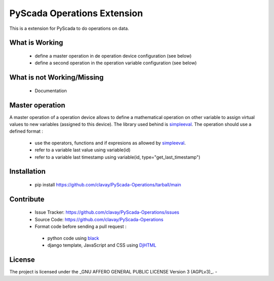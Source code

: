 PyScada Operations Extension
============================

This is a extension for PyScada to do operations on data.


What is Working
---------------

 - define a master operation in de operation device configuration (see below)
 - define a second operation in the operation variable configuration (see below)


What is not Working/Missing
---------------------------

 - Documentation

Master operation
----------------

A master operation of a operation device allows to define a mathematical operation on other variable to assign virtual values to new variables (assigned to this device).
The library used behind is `simpleeval <https://github.com/danthedeckie/simpleeval>`_.
The operation should use a defined format :
 - use the operators, functions and if expresions as allowed by `simpleeval <https://github.com/danthedeckie/simpleeval>`_.
 - refer to a variable last value using variable(id)
 - refer to a variable last timestamp using variable(id, type="get_last_timestamp")

Installation
------------

 - pip install https://github.com/clavay/PyScada-Operations/tarball/main

Contribute
----------

 - Issue Tracker: https://github.com/clavay/PyScada-Operations/issues
 - Source Code: https://github.com/clavay/PyScada-Operations

 - Format code before sending a pull request :
  - python code using `black <https://black.readthedocs.io>`_
  - django template, JavaScript and CSS using `DjHTML <https://github.com/rtts/djhtml>`_


License
-------

The project is licensed under the _GNU AFFERO GENERAL PUBLIC LICENSE Version 3 (AGPLv3)_.
-
